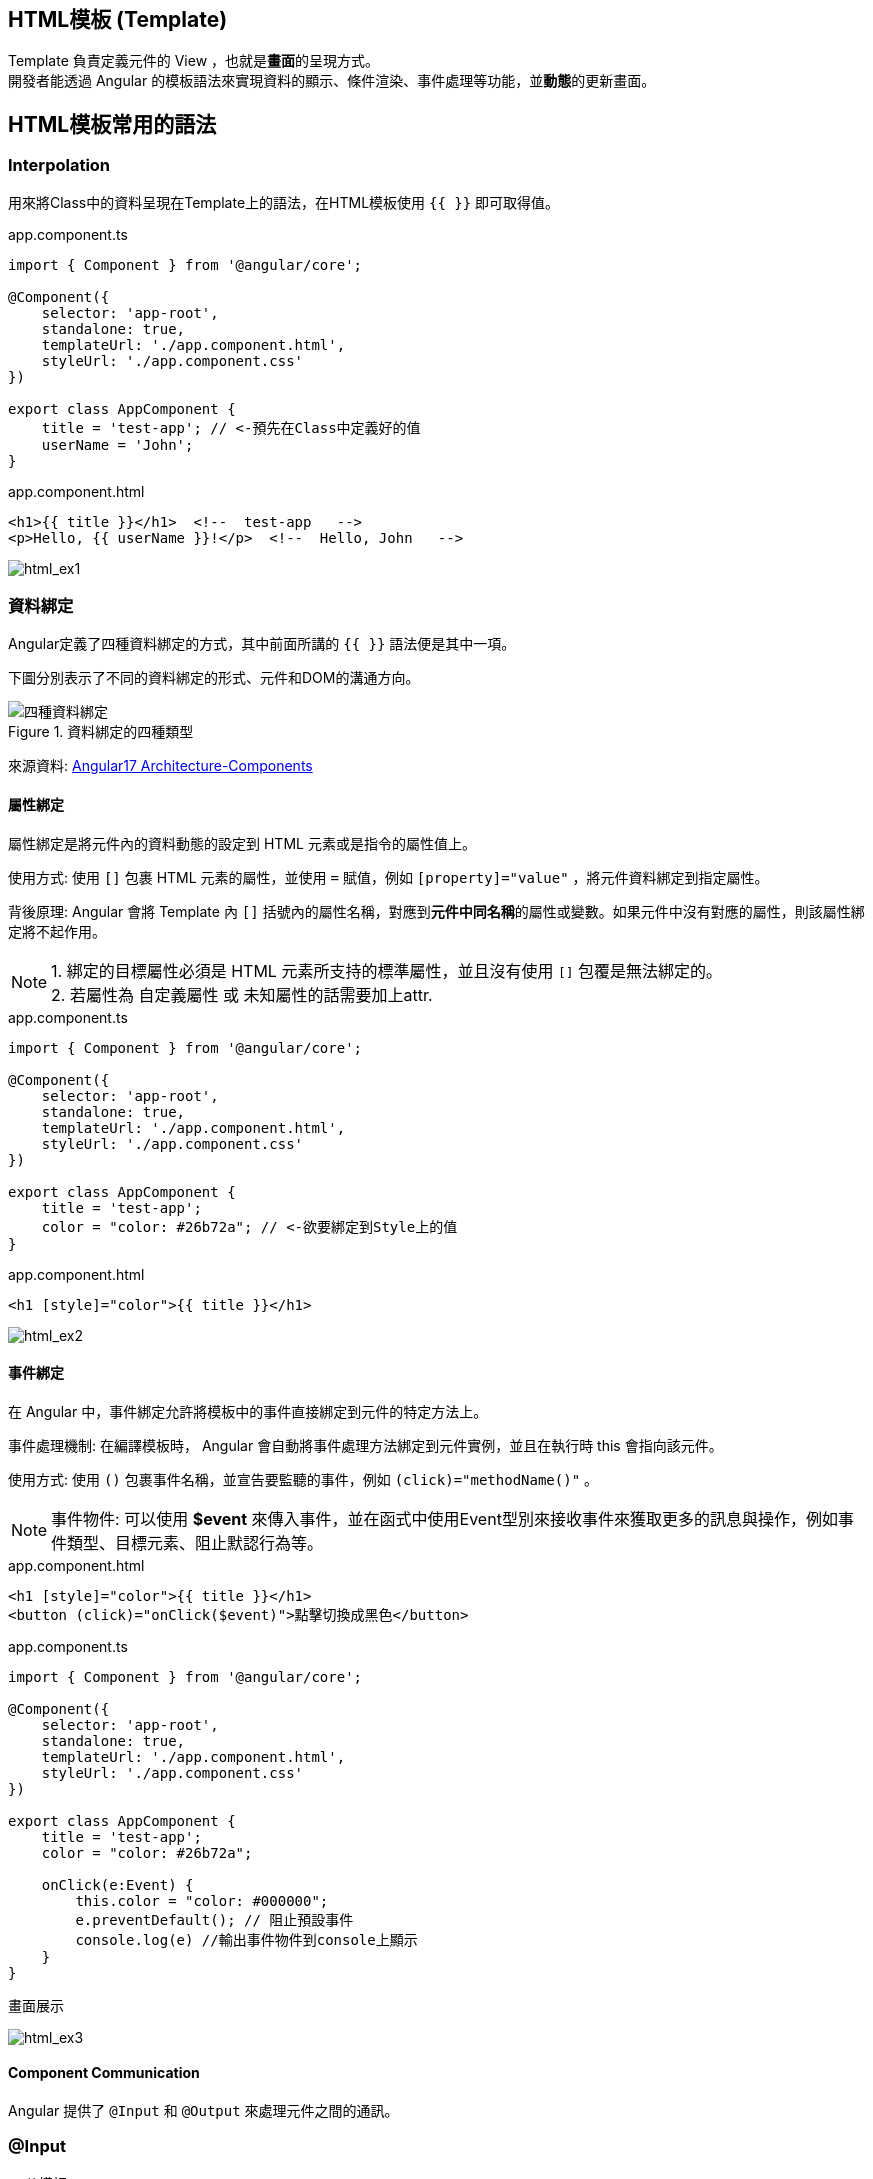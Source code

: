 
== HTML模板 (Template)
Template 負責定義元件的 View ，也就是**畫面**的呈現方式。 +
開發者能透過 Angular 的模板語法來實現資料的顯示、條件渲染、事件處理等功能，並**動態**的更新畫面。


== HTML模板常用的語法

=== Interpolation
用來將Class中的資料呈現在Template上的語法，在HTML模板使用 `{{ }}` 即可取得值。

.app.component.ts
[source,javascript]
----
import { Component } from '@angular/core';

@Component({
    selector: 'app-root',
    standalone: true,
    templateUrl: './app.component.html',
    styleUrl: './app.component.css'
})

export class AppComponent {
    title = 'test-app'; // <-預先在Class中定義好的值
    userName = 'John';
}
----

.app.component.html
[source,html]
----
<h1>{{ title }}</h1>  <!--  test-app   -->
<p>Hello, {{ userName }}!</p>  <!--  Hello, John   -->
----


image:../image/html_ex1.png[html_ex1]

=== 資料綁定

Angular定義了四種資料綁定的方式，其中前面所講的 `{{ }}` 語法便是其中一項。 + 

下圖分別表示了不同的資料綁定的形式、元件和DOM的溝通方向。

.資料綁定的四種類型
image::../image/databinding_Image Upscaler.jpg[四種資料綁定]

來源資料: link:https://v17.angular.io/guide/architecture-components#data-binding[Angular17 Architecture-Components]

==== 屬性綁定

屬性綁定是將元件內的資料動態的設定到 HTML 元素或是指令的屬性值上。 

使用方式: 使用 `[]` 包裹 HTML 元素的屬性，並使用 `=` 賦值，例如 `[property]="value"` ，將元件資料綁定到指定屬性。

背後原理: Angular 會將 Template 內 `[]` 括號內的屬性名稱，對應到**元件中同名稱**的屬性或變數。如果元件中沒有對應的屬性，則該屬性綁定將不起作用。

NOTE: 1. 綁定的目標屬性必須是 HTML 元素所支持的標準屬性，並且沒有使用 `[]` 包覆是無法綁定的。 + 
2. 若屬性為 自定義屬性 或 未知屬性的話需要加上attr.

.app.component.ts
[source,javascript]
----
import { Component } from '@angular/core';

@Component({
    selector: 'app-root',
    standalone: true,
    templateUrl: './app.component.html',
    styleUrl: './app.component.css'
})

export class AppComponent {
    title = 'test-app';
    color = "color: #26b72a"; // <-欲要綁定到Style上的值
}

----

.app.component.html
[source,html]
----
<h1 [style]="color">{{ title }}</h1>
----


image:../image/html_ex2.png[html_ex2]

==== 事件綁定

在 Angular 中，事件綁定允許將模板中的事件直接綁定到元件的特定方法上。 

事件處理機制: 在編譯模板時， Angular 會自動將事件處理方法綁定到元件實例，並且在執行時 this 會指向該元件。

使用方式: 使用 `()` 包裹事件名稱，並宣告要監聽的事件，例如 `(click)="methodName()"` 。

NOTE: 事件物件: 可以使用 **$event** 來傳入事件，並在函式中使用Event型別來接收事件來獲取更多的訊息與操作，例如事件類型、目標元素、阻止默認行為等。

.app.component.html
[source,html]
----
<h1 [style]="color">{{ title }}</h1>
<button (click)="onClick($event)">點擊切換成黑色</button>
----

.app.component.ts
[source,javascript]
----
import { Component } from '@angular/core';

@Component({
    selector: 'app-root',
    standalone: true,
    templateUrl: './app.component.html',
    styleUrl: './app.component.css'
})

export class AppComponent {
    title = 'test-app';
    color = "color: #26b72a";

    onClick(e:Event) {
        this.color = "color: #000000";
        e.preventDefault(); // 阻止預設事件
        console.log(e) //輸出事件物件到console上顯示
    }
}
----

.畫面展示
image:../image/html_ex3.gif[html_ex3]

==== Component Communication

Angular 提供了 `@Input` 和 `@Output` 來處理元件之間的通訊。

=== @Input

[source,javascript]
----
//父模板
    <app-user name="Simran" />
//子元件
@Component({
    selector: 'app-user',
    template: `
        <p>The user's name is {{ name }}</p>
    `,
    standalone: true,
})
export class UserComponent {
    @Input() name = '';
}
----

=== @Output

使用@Output建立父元件與子元件的溝通

==== 流程

image::../image/output1.jpg["圖片"]

1. 使用"@Output"客製化新事件

[source,typescript]
----

@Output() updateNameFun = new EventEmitter<string>();

----

2. 在該元件上註冊此事件的監聽

[source,typescript]
----
<app-child (updateNameFun)="updateName($event)"></app-child>
----

這樣此元件就會與這個事件綁定。

image::../image/eventlisten.jpg["圖片"]

NOTE: 此事件只能綁定在"@Output定義的元件上"

3. 執行自定義事件的發射

藉由@Output的宣告為事件發射器，故需要透過此物件來做事件傳遞(emit)

[source,typescript]
----

  addItem(e: Event) {
    if (e.target instanceof HTMLInputElement) { //可以順便檢查null和型別
      console.log(e.target)
      this.updateNameFun.emit(e.target.value);
   }
}

----

NOTE: 也可以在"其子類"上透過注入的方式使用發射器

[source, typescript]
----
export class ChildplusComponent {
  constructor(@Optional() public parent: ChildComponent) {} //注入使用@Output宣告的元件
test(){ // 此層的事件
  this.parent.updateNameFun.emit('fire')
}
}
----


==== 觸發流程

image::../image/output.png["圖片"]


==== 雙向綁定(Two-way binding)
雙向綁定指的是畫面與元件的一種同步關係。這種同步是雙向的，也就意味著:

- 元件內的資料改變，畫面上的資料更新: 當元件中的資料改變時，對應的畫面元素會自動更新以呈現最新的資料。
- 畫面上的資料改變，元件內的資料更新: 當使用者修改畫面上的資料時，對應的元件資料會自動更新。

語法:

- [] => 用於將元件中的資料綁定到模板中的 HTML 屬性上。

- ()=> 用於將模板中的事件綁定到元件中的方法上。

- [()] => 將屬性綁定和事件綁定結合起來，實現雙向綁定。

實現方式:
- ngModel:  ngModel 是 Angular 提供的雙向綁定指令，它會建立一個 FormControl 來管理綁定的值。
- 髒值檢查:  Angular 會定期檢查所有綁定的屬性，一旦發現有變化，就會觸發重新渲染。
- 事件監聽:  Angular 會在綁定的元素上添加事件監聽器，當使用者與元素互動時，就會觸發事件，並更新對應的元件資料。

1. 自定義
===== 使用@Output與@Input建立雙向綁定

父Component

.data-binding.component.ts
[source,typescript]
----
import {Component} from '@angular/core';
import {ChildComponent} from './child/child.component';

@Component({
  selector: 'app-data-binding',
  standalone: true,
  imports: [
    ChildComponent // <- 引用子Component
  ],
  templateUrl: './data-binding.component.html',
  styleUrl: './data-binding.component.css'
})
export class DataBindingComponent {
  parentCount: number = 0;
}
----

.data-binding.component.html
[source, html]
----
<h1>父組件中的值: {{ parentCount }}</h1>

<!-- 使用 [(count)]="parentCount" 實現雙向綁定 -->
<app-child [(count)]="parentCount"></app-child>
----

子Component

.child.component.ts
[source, typescript]
----
import {Component, EventEmitter, Input, Output} from '@angular/core';

@Component({
  selector: 'app-child',
  standalone: true,
  imports: [],
  templateUrl: './child.component.html',
  styleUrl: './child.component.css'
})
export class ChildComponent {
  // 使用 @Input 接收外部傳入的值
  @Input() count: number = 0;

  // 使用 @Output 發送事件通知父組件值已更改
  // 命名規則: [properties名稱]Change
  @Output() countChange = new EventEmitter<number>();

  increment() {
    this.count++;
    // 發出更新事件
    this.countChange.emit(this.count);
  }

  decrement() {
    this.count--;
    // 發出更新事件
    this.countChange.emit(this.count);
  }
}
----

.child.component.html
[source, html]
----
<h2>計數器: {{ count }}</h2>
<button (click)="increment()">+1</button>
<button (click)="decrement()">-1</button>
----

.使用@Output與@Input綁定
image::../image/two-way-bind-with-input-and-output.gif[使用@Output與@Input綁定後]
 
2. ngModel
.app.component.ts
[source,javascript]
----
import { Component } from '@angular/core';
import { FormsModule } from '@angular/forms'; // 需要import FormsModule

@Component({
    selector: 'app-root',
    standalone: true,
    imports: [FormsModule],
    templateUrl: './app.component.html',
    styleUrl: './app.component.css'
})

export class AppComponent {
    title = 'test-app';
    color = "color: #26b72a";

    userName = '';
}
----
.app.component.html
[source,html]
----
<h1 [style]="color">{{ title }}</h1>
<input [(ngModel)]="userName" placeholder="Enter your name">
<p>Hello, {{ userName }}!</p>
----

上述程式當使用者在輸入框輸入內容時，網頁同時會動態更新 userName 屬性

image:../image/html_ex4.gif[html_ex4]

NOTE: ngModel 是 Angular 中最常用的雙向綁定指令，但它並不是唯一建立雙向綁定的方式。可以使用 `@Input()` 和 `@Output()` 這兩種裝飾器來定義雙向綁定的輸入和輸出值。並在模板上使用雙向綁定語法來實現雙向綁定。

=== 補充:
link:Controlflow.html[控制流]

link:Component_Structure.html[回上一頁]
